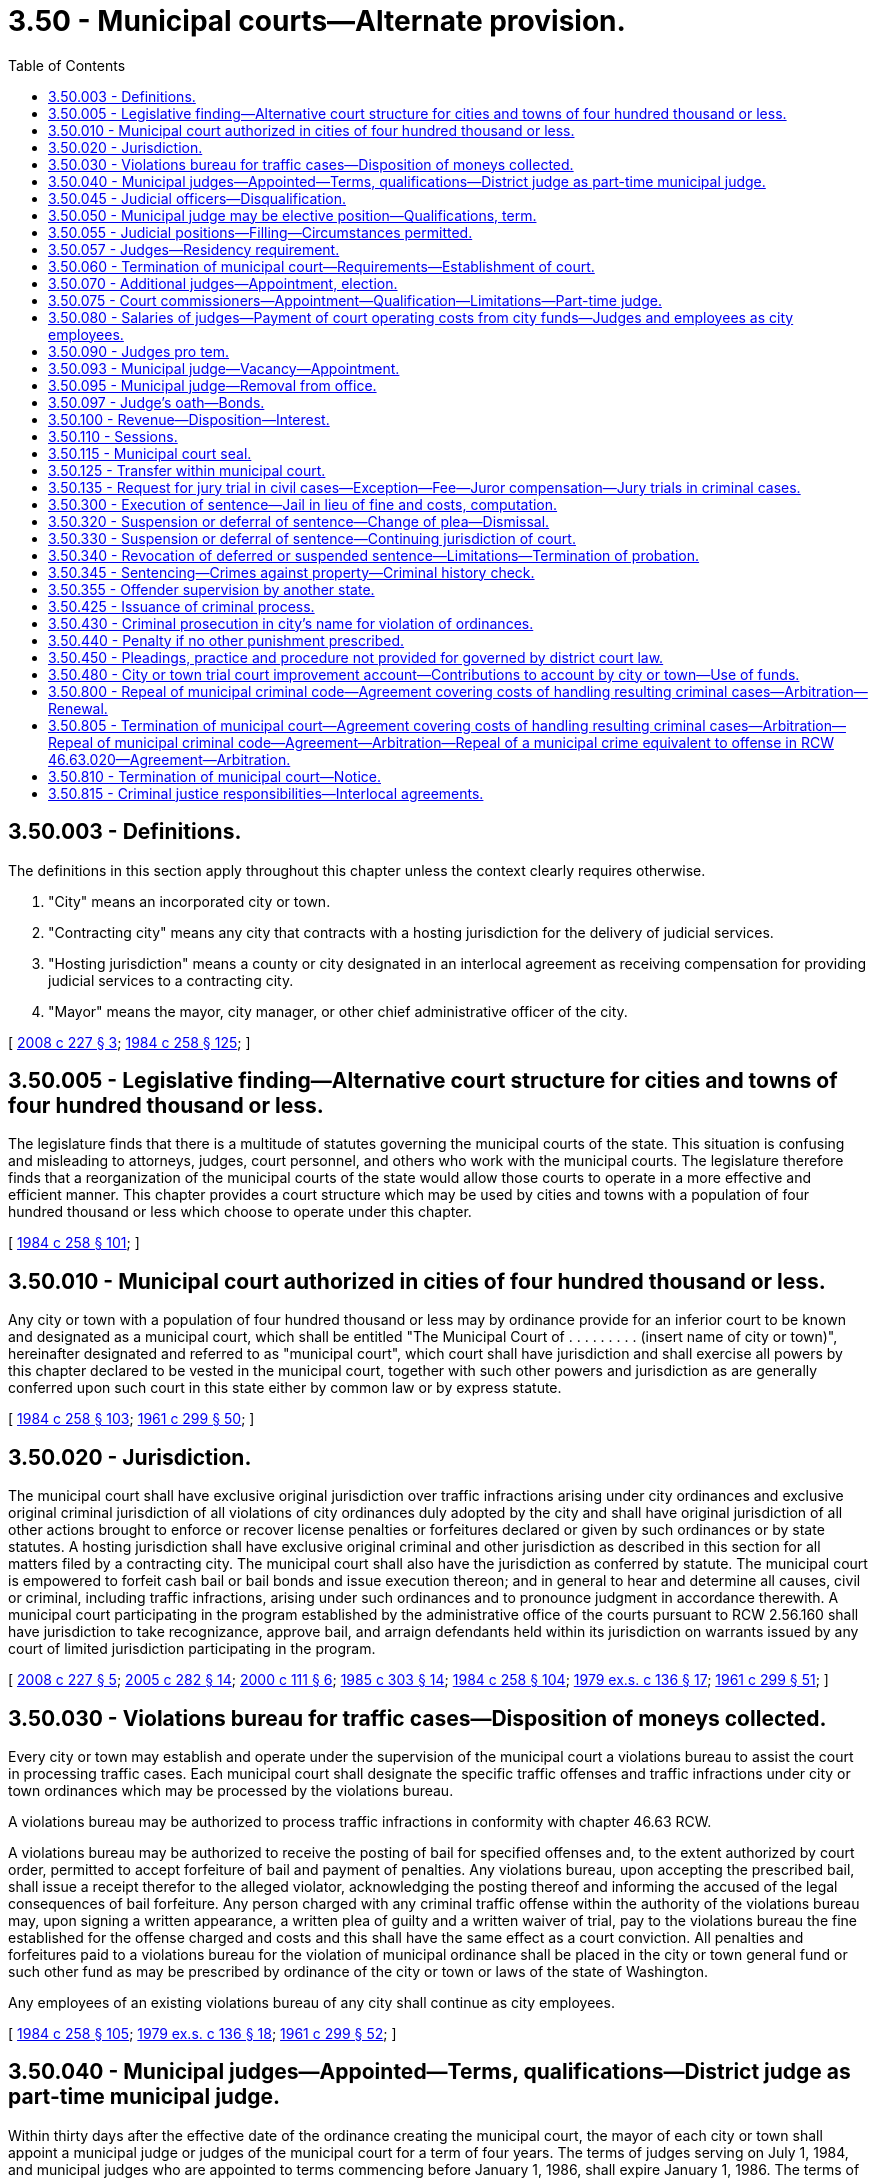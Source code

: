 = 3.50 - Municipal courts—Alternate provision.
:toc:

== 3.50.003 - Definitions.
The definitions in this section apply throughout this chapter unless the context clearly requires otherwise.

. "City" means an incorporated city or town.

. "Contracting city" means any city that contracts with a hosting jurisdiction for the delivery of judicial services.

. "Hosting jurisdiction" means a county or city designated in an interlocal agreement as receiving compensation for providing judicial services to a contracting city.

. "Mayor" means the mayor, city manager, or other chief administrative officer of the city.

[ http://lawfilesext.leg.wa.gov/biennium/2007-08/Pdf/Bills/Session%20Laws/House/2557-S2.SL.pdf?cite=2008%20c%20227%20§%203[2008 c 227 § 3]; http://leg.wa.gov/CodeReviser/documents/sessionlaw/1984c258.pdf?cite=1984%20c%20258%20§%20125[1984 c 258 § 125]; ]

== 3.50.005 - Legislative finding—Alternative court structure for cities and towns of four hundred thousand or less.
The legislature finds that there is a multitude of statutes governing the municipal courts of the state. This situation is confusing and misleading to attorneys, judges, court personnel, and others who work with the municipal courts. The legislature therefore finds that a reorganization of the municipal courts of the state would allow those courts to operate in a more effective and efficient manner. This chapter provides a court structure which may be used by cities and towns with a population of four hundred thousand or less which choose to operate under this chapter.

[ http://leg.wa.gov/CodeReviser/documents/sessionlaw/1984c258.pdf?cite=1984%20c%20258%20§%20101[1984 c 258 § 101]; ]

== 3.50.010 - Municipal court authorized in cities of four hundred thousand or less.
Any city or town with a population of four hundred thousand or less may by ordinance provide for an inferior court to be known and designated as a municipal court, which shall be entitled "The Municipal Court of . . . . . . . . . (insert name of city or town)", hereinafter designated and referred to as "municipal court", which court shall have jurisdiction and shall exercise all powers by this chapter declared to be vested in the municipal court, together with such other powers and jurisdiction as are generally conferred upon such court in this state either by common law or by express statute.

[ http://leg.wa.gov/CodeReviser/documents/sessionlaw/1984c258.pdf?cite=1984%20c%20258%20§%20103[1984 c 258 § 103]; http://leg.wa.gov/CodeReviser/documents/sessionlaw/1961c299.pdf?cite=1961%20c%20299%20§%2050[1961 c 299 § 50]; ]

== 3.50.020 - Jurisdiction.
The municipal court shall have exclusive original jurisdiction over traffic infractions arising under city ordinances and exclusive original criminal jurisdiction of all violations of city ordinances duly adopted by the city and shall have original jurisdiction of all other actions brought to enforce or recover license penalties or forfeitures declared or given by such ordinances or by state statutes. A hosting jurisdiction shall have exclusive original criminal and other jurisdiction as described in this section for all matters filed by a contracting city. The municipal court shall also have the jurisdiction as conferred by statute. The municipal court is empowered to forfeit cash bail or bail bonds and issue execution thereon; and in general to hear and determine all causes, civil or criminal, including traffic infractions, arising under such ordinances and to pronounce judgment in accordance therewith. A municipal court participating in the program established by the administrative office of the courts pursuant to RCW 2.56.160 shall have jurisdiction to take recognizance, approve bail, and arraign defendants held within its jurisdiction on warrants issued by any court of limited jurisdiction participating in the program.

[ http://lawfilesext.leg.wa.gov/biennium/2007-08/Pdf/Bills/Session%20Laws/House/2557-S2.SL.pdf?cite=2008%20c%20227%20§%205[2008 c 227 § 5]; http://lawfilesext.leg.wa.gov/biennium/2005-06/Pdf/Bills/Session%20Laws/House/1668.SL.pdf?cite=2005%20c%20282%20§%2014[2005 c 282 § 14]; http://lawfilesext.leg.wa.gov/biennium/1999-00/Pdf/Bills/Session%20Laws/House/2799-S.SL.pdf?cite=2000%20c%20111%20§%206[2000 c 111 § 6]; http://leg.wa.gov/CodeReviser/documents/sessionlaw/1985c303.pdf?cite=1985%20c%20303%20§%2014[1985 c 303 § 14]; http://leg.wa.gov/CodeReviser/documents/sessionlaw/1984c258.pdf?cite=1984%20c%20258%20§%20104[1984 c 258 § 104]; http://leg.wa.gov/CodeReviser/documents/sessionlaw/1979ex1c136.pdf?cite=1979%20ex.s.%20c%20136%20§%2017[1979 ex.s. c 136 § 17]; http://leg.wa.gov/CodeReviser/documents/sessionlaw/1961c299.pdf?cite=1961%20c%20299%20§%2051[1961 c 299 § 51]; ]

== 3.50.030 - Violations bureau for traffic cases—Disposition of moneys collected.
Every city or town may establish and operate under the supervision of the municipal court a violations bureau to assist the court in processing traffic cases. Each municipal court shall designate the specific traffic offenses and traffic infractions under city or town ordinances which may be processed by the violations bureau.

A violations bureau may be authorized to process traffic infractions in conformity with chapter 46.63 RCW.

A violations bureau may be authorized to receive the posting of bail for specified offenses and, to the extent authorized by court order, permitted to accept forfeiture of bail and payment of penalties. Any violations bureau, upon accepting the prescribed bail, shall issue a receipt therefor to the alleged violator, acknowledging the posting thereof and informing the accused of the legal consequences of bail forfeiture. Any person charged with any criminal traffic offense within the authority of the violations bureau may, upon signing a written appearance, a written plea of guilty and a written waiver of trial, pay to the violations bureau the fine established for the offense charged and costs and this shall have the same effect as a court conviction. All penalties and forfeitures paid to a violations bureau for the violation of municipal ordinance shall be placed in the city or town general fund or such other fund as may be prescribed by ordinance of the city or town or laws of the state of Washington.

Any employees of an existing violations bureau of any city shall continue as city employees.

[ http://leg.wa.gov/CodeReviser/documents/sessionlaw/1984c258.pdf?cite=1984%20c%20258%20§%20105[1984 c 258 § 105]; http://leg.wa.gov/CodeReviser/documents/sessionlaw/1979ex1c136.pdf?cite=1979%20ex.s.%20c%20136%20§%2018[1979 ex.s. c 136 § 18]; http://leg.wa.gov/CodeReviser/documents/sessionlaw/1961c299.pdf?cite=1961%20c%20299%20§%2052[1961 c 299 § 52]; ]

== 3.50.040 - Municipal judges—Appointed—Terms, qualifications—District judge as part-time municipal judge.
Within thirty days after the effective date of the ordinance creating the municipal court, the mayor of each city or town shall appoint a municipal judge or judges of the municipal court for a term of four years. The terms of judges serving on July 1, 1984, and municipal judges who are appointed to terms commencing before January 1, 1986, shall expire January 1, 1986. The terms of their successors shall commence on January 1, 1986, and on January 1 of each fourth year thereafter, pursuant to appointment or election as provided in this chapter. Appointments shall be made on or before December 1 of the year next preceding the year in which the terms commence.

The legislative authority of a city or town that has the general power of confirmation over mayoral appointments shall have the power to confirm the appointment of a municipal judge.

A person appointed as a full-time or part-time municipal judge shall be a citizen of the United States of America and of the state of Washington; and an attorney admitted to practice law before the courts of record of the state of Washington: PROVIDED, That in a municipality having a population less than five thousand persons, a person who has taken and passed by January 1, 2003, the qualifying examination for a lay candidate for judicial officer as provided by rule of the supreme court may be the judge. Any city or town shall have authority to appoint a district judge as its municipal judge when the municipal judge is not required to serve full time. In the event of the appointment of a district judge, the city or town shall pay a pro rata share of the salary.

[ http://lawfilesext.leg.wa.gov/biennium/2001-02/Pdf/Bills/Session%20Laws/Senate/6292.SL.pdf?cite=2002%20c%20136%20§%202[2002 c 136 § 2]; http://leg.wa.gov/CodeReviser/documents/sessionlaw/1984c258.pdf?cite=1984%20c%20258%20§%20106[1984 c 258 § 106]; 1975-'76 2nd ex.s. c 35 § 1; http://leg.wa.gov/CodeReviser/documents/sessionlaw/1961c299.pdf?cite=1961%20c%20299%20§%2053[1961 c 299 § 53]; ]

== 3.50.045 - Judicial officers—Disqualification.
. A municipal court judicial officer shall not preside in any of the following cases:

.. In an action to which the judicial officer is a party, or in which the judicial officer is directly interested, or in which the judicial officer has been an attorney for a party.

.. When the judicial officer or one of the parties believes that the parties cannot have an impartial trial or hearing before the judicial officer. The judicial officer shall disqualify himself or herself under the provisions of this section if, before any discretionary ruling has been made, a party files an affidavit that the party cannot have a fair and impartial trial or hearing by reason of the interest or prejudice of the judicial officer. The following are not considered discretionary rulings: (i) The arrangement of the calendar; (ii) the setting of an action, motion, or proceeding for hearing or trial; (iii) the arraignment of the accused; or (iv) the fixing of bail and initially setting conditions of release. Only one change of judicial officer is allowed each party in an action or proceeding.

. When a judicial officer is disqualified under this section, the case shall be heard before another judicial officer of the municipality.

. For the purposes of this section, "judicial officer" means a judge, judge pro tempore, or court commissioner.

[ http://lawfilesext.leg.wa.gov/biennium/2007-08/Pdf/Bills/Session%20Laws/House/2557-S2.SL.pdf?cite=2008%20c%20227%20§%209[2008 c 227 § 9]; ]

== 3.50.050 - Municipal judge may be elective position—Qualifications, term.
The legislative authority of the city or town may, by ordinance, provide that the position of municipal judge within the city or town shall be an elective position. The ordinance shall provide for the qualifications of the municipal judge which shall be the same as the qualifications necessary for the appointment thereof; and further, shall provide that the municipal judge shall be elected in the same manner as other elective city officials are elected to office, and that the term of the municipal judge shall be for a term of four years commencing on January 1, 1986, and every four years thereafter.

[ http://leg.wa.gov/CodeReviser/documents/sessionlaw/1984c258.pdf?cite=1984%20c%20258%20§%20107[1984 c 258 § 107]; http://leg.wa.gov/CodeReviser/documents/sessionlaw/1961c299.pdf?cite=1961%20c%20299%20§%2054[1961 c 299 § 54]; ]

== 3.50.055 - Judicial positions—Filling—Circumstances permitted.
Notwithstanding RCW 3.50.040 and 3.50.050, judicial positions may be filled only by election under the following circumstances:

. Each full-time equivalent judicial position shall be filled by election. This requirement applies regardless of how many judges are employed to fill the position. For purposes of this section, a full-time equivalent position is thirty-five or more hours per week of compensated time.

. In any city with one or more full-time equivalent judicial positions, an additional judicial position or positions that is or are in combination more than one-half of a full-time equivalent position shall also be filled by election.

[ http://lawfilesext.leg.wa.gov/biennium/1993-94/Pdf/Bills/Session%20Laws/House/1545-S.SL.pdf?cite=1993%20c%20317%20§%204[1993 c 317 § 4]; ]

== 3.50.057 - Judges—Residency requirement.
A judge of a municipal court need not be a resident of the city in which the court is created, but must be a resident of the county in which the city is located.

[ http://lawfilesext.leg.wa.gov/biennium/1993-94/Pdf/Bills/Session%20Laws/House/1545-S.SL.pdf?cite=1993%20c%20317%20§%206[1993 c 317 § 6]; ]

== 3.50.060 - Termination of municipal court—Requirements—Establishment of court.
A city or town electing to establish a municipal court pursuant to this chapter may terminate such court by adoption of an appropriate ordinance. However no municipal court may be terminated unless the municipality has complied with RCW 3.50.805, 35.22.425, * 35.23.595, ** 35.24.455, 35.27.515, 35.30.100, and 35A.11.200.

 A city or town newly establishing a municipal court pursuant to this chapter shall do so by adoption of an appropriate ordinance on or before December 1 of any year, to take effect January 1 of the following year.

[ http://leg.wa.gov/CodeReviser/documents/sessionlaw/1984c258.pdf?cite=1984%20c%20258%20§%20108[1984 c 258 § 108]; http://leg.wa.gov/CodeReviser/documents/sessionlaw/1961c299.pdf?cite=1961%20c%20299%20§%2055[1961 c 299 § 55]; ]

== 3.50.070 - Additional judges—Appointment, election.
Additional full or part time judges may be appointed or elected, as provided by ordinance of the legislative body of the city or town when public interest and the administration of justice makes such additional judge or judges necessary.

[ http://leg.wa.gov/CodeReviser/documents/sessionlaw/1984c258.pdf?cite=1984%20c%20258%20§%20109[1984 c 258 § 109]; http://leg.wa.gov/CodeReviser/documents/sessionlaw/1961c299.pdf?cite=1961%20c%20299%20§%2056[1961 c 299 § 56]; ]

== 3.50.075 - Court commissioners—Appointment—Qualification—Limitations—Part-time judge.
. One or more court commissioners may be appointed by a judge of the municipal court.

. Each commissioner holds office at the pleasure of the appointing judge.

. Except as provided in subsection (4) of this section, a commissioner has such power, authority, and jurisdiction in criminal and civil matters as the appointing judges possess, and must be a lawyer who is admitted to practice law in the state of Washington or a nonlawyer who has passed, by January 1, 2003, the qualifying examination for lay judges for courts of limited jurisdiction under RCW 3.34.060.

. On or after July 1, 2010, when serving as a commissioner, the commissioner does not have authority to preside over trials in criminal matters, or jury trials in civil matters unless agreed to on the record by all parties.

. A commissioner need not be a resident of the city or of the county in which the municipal court is created. When a court commissioner has not been appointed and the municipal court is presided over by a part-time appointed judge, the judge need not be a resident of the city or of the county in which the municipal court is created.

[ http://lawfilesext.leg.wa.gov/biennium/2019-20/Pdf/Bills/Session%20Laws/Senate/5622.SL.pdf?cite=2019%20c%2052%20§%201[2019 c 52 § 1]; http://lawfilesext.leg.wa.gov/biennium/2007-08/Pdf/Bills/Session%20Laws/House/2557-S2.SL.pdf?cite=2008%20c%20227%20§%208[2008 c 227 § 8]; http://lawfilesext.leg.wa.gov/biennium/1993-94/Pdf/Bills/Session%20Laws/House/1339-S.SL.pdf?cite=1994%20c%2010%20§%201[1994 c 10 § 1]; ]

== 3.50.080 - Salaries of judges—Payment of court operating costs from city funds—Judges and employees as city employees.
Salaries of municipal court judges shall be fixed by ordinance. All costs of operating the municipal court, including but not limited to salaries of judges and court employees, dockets, books of records, forms, furnishings, and supplies, shall be paid wholly out of the funds of the city or town. The city shall provide a suitable place for holding court and pay all expenses of maintaining it.

All employees of the municipal court shall, for all purposes, be deemed employees of the city or town. They shall be appointed by and serve at the pleasure of the court.

[ http://leg.wa.gov/CodeReviser/documents/sessionlaw/1984c258.pdf?cite=1984%20c%20258%20§%20111[1984 c 258 § 111]; http://leg.wa.gov/CodeReviser/documents/sessionlaw/1961c299.pdf?cite=1961%20c%20299%20§%2057[1961 c 299 § 57]; ]

== 3.50.090 - Judges pro tem.
The presiding municipal court judge may designate one or more persons as judges pro tem to serve in the absence or disability of the elected or duly appointed judges of the court, subsequent to the filing of an affidavit of prejudice, or in addition to the elected or duly appointed judges when the administration of justice and the accomplishment of the work of the court make it necessary. The qualifications of a judge pro tempore shall be the same as for judges as provided under RCW 3.50.040 except that a judge pro tempore need not be a resident of the city or county in which the municipal court is located. Judges pro tempore shall have all of the powers of the duly appointed or elected judges when serving as judges pro tempore of the court. Before entering on his or her duties, each judge pro tempore shall take, subscribe, and file an oath as is taken by a duly appointed or elected judge. Such pro tempore judges shall receive such compensation as shall be fixed by ordinance by the municipality in which the court is located and such compensation shall be paid by the municipality.

[ http://lawfilesext.leg.wa.gov/biennium/1999-00/Pdf/Bills/Session%20Laws/House/2774.SL.pdf?cite=2000%20c%2055%20§%201[2000 c 55 § 1]; http://leg.wa.gov/CodeReviser/documents/sessionlaw/1984c258.pdf?cite=1984%20c%20258%20§%20112[1984 c 258 § 112]; http://leg.wa.gov/CodeReviser/documents/sessionlaw/1961c299.pdf?cite=1961%20c%20299%20§%2058[1961 c 299 § 58]; ]

== 3.50.093 - Municipal judge—Vacancy—Appointment.
Any vacancy in the municipal court due to a death, disability, or resignation of a municipal court judge shall be filled by the mayor, for the remainder of the unexpired term. The appointment shall be subject to confirmation by the legislative authority of the city or town if the legislative authority has the general power of confirmation over mayoral appointments. The appointed judge shall be qualified to hold the position of judge of the municipal court as provided in this chapter.

[ http://leg.wa.gov/CodeReviser/documents/sessionlaw/1984c258.pdf?cite=1984%20c%20258%20§%20113[1984 c 258 § 113]; ]

== 3.50.095 - Municipal judge—Removal from office.
A municipal judge shall be removed only upon conviction of misconduct or malfeasance in office, or because of physical or mental disability rendering the judge incapable of performing the duties of the office.

[ http://leg.wa.gov/CodeReviser/documents/sessionlaw/1984c258.pdf?cite=1984%20c%20258%20§%20124[1984 c 258 § 124]; ]

== 3.50.097 - Judge's oath—Bonds.
Every judge of a municipal court, before entering upon the duties of the office, shall take and subscribe the following oath or affirmation: "I do solemnly swear (or affirm) that I will support the Constitution of the United States and the Constitution of the State of Washington, and that I will faithfully discharge the duties of the office of judge of the municipal court of the city of . . . . . . (naming such city) according to the best of my ability." The oath shall be filed in the office of the county auditor. The judge shall also give such bonds to the state and city for the faithful performance of the judge's duties as may be by law or ordinance directed.

[ http://leg.wa.gov/CodeReviser/documents/sessionlaw/1984c258.pdf?cite=1984%20c%20258%20§%20110[1984 c 258 § 110]; ]

== 3.50.100 - Revenue—Disposition—Interest.
. Costs in civil and criminal actions may be imposed as provided in district court. All fees, costs, fines, forfeitures and other money imposed by any municipal court for the violation of any municipal or town ordinances shall be collected by the court clerk and, together with any other noninterest revenues received by the clerk, shall be deposited with the city or town treasurer as a part of the general fund of the city or town, or deposited in such other fund of the city or town, or deposited in such other funds as may be designated by the laws of the state of Washington.

. Except as provided in RCW 9A.88.120 and 10.99.080, the city treasurer shall remit monthly thirty-two percent of the noninterest money received under this section, other than for parking infractions, and certain costs to the state treasurer. "Certain costs" as used in this subsection, means those costs awarded to prevailing parties in civil actions under RCW 4.84.010 or 36.18.040, or those costs awarded against convicted defendants in criminal actions under RCW 10.01.160, 10.46.190, or 36.18.040, or other similar statutes if such costs are specifically designated as costs by the court and are awarded for the specific reimbursement of costs incurred by the state, county, city, or town in the prosecution of the case, including the fees of defense counsel. Money remitted under this subsection to the state treasurer shall be deposited in the state general fund.

. The balance of the noninterest money received under this section shall be retained by the city and deposited as provided by law.

. [Empty]
.. Except as provided in (b) of this subsection, penalties, fines, fees, and costs may accrue interest at the rate of twelve percent per annum, upon assignment to a collection agency. Interest may accrue only while the case is in collection status.

.. As of June 7, 2018, penalties, fines, bail forfeitures, fees, and costs imposed against a defendant in a criminal proceeding shall not accrue interest.

. Interest retained by the court on penalties, fines, bail forfeitures, fees, and costs shall be split twenty-five percent to the state treasurer for deposit in the state general fund, twenty-five percent to the state treasurer for deposit in the judicial information system account as provided in RCW 2.68.020, twenty-five percent to the city general fund, and twenty-five percent to the city general fund to fund local courts.

[ http://lawfilesext.leg.wa.gov/biennium/2017-18/Pdf/Bills/Session%20Laws/House/1783-S2.SL.pdf?cite=2018%20c%20269%20§%202[2018 c 269 § 2]; http://lawfilesext.leg.wa.gov/biennium/2011-12/Pdf/Bills/Session%20Laws/House/2692-S.SL.pdf?cite=2012%20c%20136%20§%203[2012 c 136 § 3]; http://lawfilesext.leg.wa.gov/biennium/2011-12/Pdf/Bills/Session%20Laws/House/1983-S.SL.pdf?cite=2012%20c%20134%20§%205[2012 c 134 § 5]; http://lawfilesext.leg.wa.gov/biennium/2009-10/Pdf/Bills/Session%20Laws/Senate/5073-S.SL.pdf?cite=2009%20c%20479%20§%203[2009 c 479 § 3]; http://lawfilesext.leg.wa.gov/biennium/2003-04/Pdf/Bills/Session%20Laws/Senate/6384-S.SL.pdf?cite=2004%20c%2015%20§%203[2004 c 15 § 3]; http://lawfilesext.leg.wa.gov/biennium/1995-96/Pdf/Bills/Session%20Laws/House/1680-S.SL.pdf?cite=1995%20c%20291%20§%203[1995 c 291 § 3]; http://leg.wa.gov/CodeReviser/documents/sessionlaw/1988c169.pdf?cite=1988%20c%20169%20§%202[1988 c 169 § 2]; http://leg.wa.gov/CodeReviser/documents/sessionlaw/1985c389.pdf?cite=1985%20c%20389%20§%204[1985 c 389 § 4]; http://leg.wa.gov/CodeReviser/documents/sessionlaw/1984c258.pdf?cite=1984%20c%20258%20§%20304[1984 c 258 § 304]; http://leg.wa.gov/CodeReviser/documents/sessionlaw/1975ex1c241.pdf?cite=1975%201st%20ex.s.%20c%20241%20§%203[1975 1st ex.s. c 241 § 3]; http://leg.wa.gov/CodeReviser/documents/sessionlaw/1961c299.pdf?cite=1961%20c%20299%20§%2059[1961 c 299 § 59]; ]

== 3.50.110 - Sessions.
The municipal court shall be open and shall hold such regular and special sessions as may be prescribed by the legislative body of the city or town: PROVIDED, That the municipal court shall not be open on nonjudicial days.

[ http://leg.wa.gov/CodeReviser/documents/sessionlaw/1984c258.pdf?cite=1984%20c%20258%20§%20114[1984 c 258 § 114]; http://leg.wa.gov/CodeReviser/documents/sessionlaw/1961c299.pdf?cite=1961%20c%20299%20§%2060[1961 c 299 § 60]; ]

== 3.50.115 - Municipal court seal.
The municipal court shall have a seal which shall be the vignette of George Washington, with the words "Seal of The Municipal Court of . . . . . . (name of city), State of Washington," surrounding the vignette. All process from the court runs throughout the state. The supreme court may determine by rule what process must be issued under seal.

[ http://lawfilesext.leg.wa.gov/biennium/1999-00/Pdf/Bills/Session%20Laws/House/1263.SL.pdf?cite=1999%20c%20152%20§%201[1999 c 152 § 1]; http://leg.wa.gov/CodeReviser/documents/sessionlaw/1984c258.pdf?cite=1984%20c%20258%20§%20123[1984 c 258 § 123]; ]

== 3.50.125 - Transfer within municipal court.
A transfer of a case from the municipal court to either another municipal judge of the same city or to a judge pro tempore appointed in the manner prescribed by this chapter shall be allowed in accordance with RCW 3.66.090 in all civil and criminal proceedings.

[ http://leg.wa.gov/CodeReviser/documents/sessionlaw/1984c258.pdf?cite=1984%20c%20258%20§%20122[1984 c 258 § 122]; ]

== 3.50.135 - Request for jury trial in civil cases—Exception—Fee—Juror compensation—Jury trials in criminal cases.
In all civil cases, the plaintiff or defendant may demand a jury, which shall consist of six citizens of the state who shall be impaneled and sworn as in cases before district courts, or the trial may be by a judge of the municipal court: PROVIDED, That no jury trial may be held on a proceeding involving a traffic infraction. A party requesting a jury shall pay to the court a fee which shall be the same as that for a jury in district court. If more than one party requests a jury, only one jury fee shall be collected by the court. The fee shall be apportioned among the requesting parties. Each juror may receive up to twenty-five dollars but in no case less than ten dollars for each day in attendance upon the municipal court, and in addition thereto shall receive mileage at the rate determined under RCW 43.03.060: PROVIDED, That the compensation paid jurors shall be determined by the legislative authority of the city and shall be uniformly applied. Jury trials shall be allowed in all criminal cases unless waived by the defendant.

[ http://leg.wa.gov/CodeReviser/documents/sessionlaw/1984c258.pdf?cite=1984%20c%20258%20§%20126[1984 c 258 § 126]; ]

== 3.50.300 - Execution of sentence—Jail in lieu of fine and costs, computation.
In all cases of conviction, unless otherwise provided in chapters 3.30 through 3.74 RCW as now or hereafter amended, where a jail sentence is given to the defendant, execution shall issue accordingly and where the judgment of the court is that the defendant pay a fine and costs, the defendant may be committed to jail until the judgment is paid in full.

A defendant who has been committed shall be discharged upon the payment for such part of the fine and costs as remains unpaid after deducting from the whole amount any previous payment, and after deducting the amount allowed for each day of imprisonment, which amount shall be the same and computed in the same manner as provided for superior court cases in RCW 10.82.030 and 10.82.040, as now or hereafter amended. In addition, all other proceedings in respect of such fine and costs shall be the same as in like cases in the superior court.

[ http://leg.wa.gov/CodeReviser/documents/sessionlaw/1984c258.pdf?cite=1984%20c%20258%20§%20115[1984 c 258 § 115]; http://leg.wa.gov/CodeReviser/documents/sessionlaw/1969c84.pdf?cite=1969%20c%2084%20§%201[1969 c 84 § 1]; http://leg.wa.gov/CodeReviser/documents/sessionlaw/1961c299.pdf?cite=1961%20c%20299%20§%2079[1961 c 299 § 79]; ]

== 3.50.320 - Suspension or deferral of sentence—Change of plea—Dismissal.
After a conviction, the court may impose sentence by suspending all or a portion of the defendant's sentence or by deferring the sentence of the defendant and may place the defendant on probation for a period of no longer than two years and prescribe the conditions thereof. A defendant who has been sentenced, or whose sentence has been deferred, and who then fails to appear for any hearing to address the defendant's compliance with the terms of probation when ordered to do so by the court, shall have the term of probation tolled until such time as the defendant makes his or her presence known to the court on the record. During the time of the deferral, the court may, for good cause shown, permit a defendant to withdraw the plea of guilty, permit the defendant to enter a plea of not guilty, and dismiss the charges. A court shall not defer sentence for an offense sentenced under RCW 46.61.5055.

[ http://lawfilesext.leg.wa.gov/biennium/2013-14/Pdf/Bills/Session%20Laws/Senate/5912-S2.SL.pdf?cite=2013%202nd%20sp.s.%20c%2035%20§%205[2013 2nd sp.s. c 35 § 5]; http://lawfilesext.leg.wa.gov/biennium/2001-02/Pdf/Bills/Session%20Laws/Senate/5970-S.SL.pdf?cite=2001%20c%2094%20§%204[2001 c 94 § 4]; http://leg.wa.gov/CodeReviser/documents/sessionlaw/1984c258.pdf?cite=1984%20c%20258%20§%20116[1984 c 258 § 116]; http://leg.wa.gov/CodeReviser/documents/sessionlaw/1983c156.pdf?cite=1983%20c%20156%20§%205[1983 c 156 § 5]; http://leg.wa.gov/CodeReviser/documents/sessionlaw/1961c299.pdf?cite=1961%20c%20299%20§%2081[1961 c 299 § 81]; ]

== 3.50.330 - Suspension or deferral of sentence—Continuing jurisdiction of court.
. A court has continuing jurisdiction and authority to suspend the execution of all or any part of its sentence upon stated terms, including installment payment of fines for a period not to exceed:

.. Five years after imposition of sentence for a defendant sentenced for a domestic violence offense or under RCW 46.61.5055; and

.. Two years after imposition of sentence for all other offenses.

. [Empty]
.. Except as provided in (b) of this subsection, a court shall have continuing jurisdiction and authority to defer the execution of all or any part of the sentence upon stated terms, including installment payment of fines for a period not to exceed:

... Five years after imposition of sentence for a defendant sentenced for a domestic violence offense; and

... Two years after imposition of sentence for all other offenses.

.. A court shall not defer sentence for an offense sentenced under RCW 46.61.5055.

. A defendant who has been sentenced, or whose sentence has been deferred, and who then fails to appear for any hearing to address the defendant's compliance with the terms of probation when ordered to do so by the court, shall have the term of probation tolled until such time as the defendant makes his or her presence known to the court on the record.

. However, the court's jurisdiction period in this section does not apply to the enforcement of orders issued under RCW 46.20.720.

. Any time before entering an order terminating probation, the court may modify or revoke its order suspending or deferring the imposition or execution of the sentence.

. For the purposes of this section, "domestic violence offense" means a crime listed in RCW 10.99.020 that is not a felony offense.

[ http://lawfilesext.leg.wa.gov/biennium/2013-14/Pdf/Bills/Session%20Laws/Senate/5912-S2.SL.pdf?cite=2013%202nd%20sp.s.%20c%2035%20§%206[2013 2nd sp.s. c 35 § 6]; http://lawfilesext.leg.wa.gov/biennium/2009-10/Pdf/Bills/Session%20Laws/House/2777-S.SL.pdf?cite=2010%20c%20274%20§%20406[2010 c 274 § 406]; http://lawfilesext.leg.wa.gov/biennium/2001-02/Pdf/Bills/Session%20Laws/Senate/5970-S.SL.pdf?cite=2001%20c%2094%20§%205[2001 c 94 § 5]; http://lawfilesext.leg.wa.gov/biennium/1999-00/Pdf/Bills/Session%20Laws/Senate/5211.SL.pdf?cite=1999%20c%2056%20§%201[1999 c 56 § 1]; http://leg.wa.gov/CodeReviser/documents/sessionlaw/1984c258.pdf?cite=1984%20c%20258%20§%20117[1984 c 258 § 117]; http://leg.wa.gov/CodeReviser/documents/sessionlaw/1983c156.pdf?cite=1983%20c%20156%20§%206[1983 c 156 § 6]; http://leg.wa.gov/CodeReviser/documents/sessionlaw/1961c299.pdf?cite=1961%20c%20299%20§%2082[1961 c 299 § 82]; ]

== 3.50.340 - Revocation of deferred or suspended sentence—Limitations—Termination of probation.
Deferral of sentence and suspension of execution of sentence may be revoked if the defendant violates or fails to carry out any of the conditions of the deferral or suspension. Upon the revocation of the deferral or suspension, the court shall impose the sentence previously suspended or any unexecuted portion thereof. In no case shall the court impose a sentence greater than the original sentence, with credit given for time served and money paid on fine and costs.

Any time before entering an order terminating probation, the court may revoke or modify its order suspending the imposition or execution of the sentence. If the ends of justice will be served and when warranted by the reformation of the probationer, the court may terminate the period of probation and discharge the person so held.

[ http://leg.wa.gov/CodeReviser/documents/sessionlaw/1984c258.pdf?cite=1984%20c%20258%20§%20118[1984 c 258 § 118]; http://leg.wa.gov/CodeReviser/documents/sessionlaw/1983c156.pdf?cite=1983%20c%20156%20§%207[1983 c 156 § 7]; http://leg.wa.gov/CodeReviser/documents/sessionlaw/1961c299.pdf?cite=1961%20c%20299%20§%2083[1961 c 299 § 83]; ]

== 3.50.345 - Sentencing—Crimes against property—Criminal history check.
Before a sentence is imposed upon a defendant convicted of a crime against property, the court or the prosecuting authority shall check existing judicial information systems to determine the criminal history of the defendant.

[ http://lawfilesext.leg.wa.gov/biennium/2009-10/Pdf/Bills/Session%20Laws/Senate/6167.SL.pdf?cite=2009%20c%20431%20§%2016[2009 c 431 § 16]; ]

== 3.50.355 - Offender supervision by another state.
. If a person placed on probation for one year or more for a misdemeanor or gross misdemeanor by a municipal court requests permission to travel or transfer to another state, the assigned probation officer shall determine whether such request is subject to RCW 9.94A.745, the interstate compact for adult offender supervision. If such request is subject to the compact, the probation officer shall:

.. Notify the department of corrections of the probationer's request;

.. Provide the department of corrections with the supporting documentation it requests for processing an application for transfer;

.. Notify the probationer of the fee due to the department of corrections for processing an application under the compact;

.. Cease supervision of the probationer while another state supervises the probationer pursuant to the compact;

.. Resume supervision if the probationer returns to this state before the term of probation expires.

. The probationer shall receive credit for time served while being supervised by another state.

. If the probationer is returned to the state at the request of the receiving state under rules of the interstate compact for adult offender supervision, the department of corrections is responsible for the cost of returning the probationer.

. The state of Washington, the department of corrections and its employees, and any city and its employees are not liable for civil damages resulting from any act or omission authorized or required under this section unless the act or omission constitutes gross negligence.

[ http://lawfilesext.leg.wa.gov/biennium/2005-06/Pdf/Bills/Session%20Laws/House/1402-S.SL.pdf?cite=2005%20c%20400%20§%206[2005 c 400 § 6]; ]

== 3.50.425 - Issuance of criminal process.
All criminal process issued by the municipal court shall be in the name of the state of Washington and run throughout the state, and be directed to and served by the chief of police, marshal, or other police officer of any city or to any sheriff in the state.

[ http://leg.wa.gov/CodeReviser/documents/sessionlaw/1984c258.pdf?cite=1984%20c%20258%20§%20127[1984 c 258 § 127]; ]

== 3.50.430 - Criminal prosecution in city's name for violation of ordinances.
All criminal prosecutions for the violation of a city ordinance shall be conducted in the name of the city and may be upon the complaint of any person.

[ http://leg.wa.gov/CodeReviser/documents/sessionlaw/1984c258.pdf?cite=1984%20c%20258%20§%20119[1984 c 258 § 119]; http://leg.wa.gov/CodeReviser/documents/sessionlaw/1961c299.pdf?cite=1961%20c%20299%20§%2092[1961 c 299 § 92]; ]

== 3.50.440 - Penalty if no other punishment prescribed.
Every person convicted by the municipal court of a violation of the criminal provisions of an ordinance for which no punishment is specifically prescribed in the ordinance is guilty of a gross misdemeanor and shall be punished by a fine of not more than five thousand dollars or imprisonment in the city jail for up to three hundred sixty-four days, or both such fine and imprisonment.

[ http://lawfilesext.leg.wa.gov/biennium/2011-12/Pdf/Bills/Session%20Laws/Senate/5168-S.SL.pdf?cite=2011%20c%2096%20§%202[2011 c 96 § 2]; http://lawfilesext.leg.wa.gov/biennium/2003-04/Pdf/Bills/Session%20Laws/Senate/5758.SL.pdf?cite=2003%20c%2053%20§%203[2003 c 53 § 3]; http://leg.wa.gov/CodeReviser/documents/sessionlaw/1984c258.pdf?cite=1984%20c%20258%20§%20120[1984 c 258 § 120]; http://leg.wa.gov/CodeReviser/documents/sessionlaw/1961c299.pdf?cite=1961%20c%20299%20§%2093[1961 c 299 § 93]; ]

== 3.50.450 - Pleadings, practice and procedure not provided for governed by district court law.
Pleadings, practice and procedure in cases not governed by statutes or rules specifically applicable to municipal courts shall, insofar as applicable, be governed by the statutes and rules now existing or hereafter adopted governing pleadings, practice and procedure applicable to district courts.

[ http://leg.wa.gov/CodeReviser/documents/sessionlaw/1984c258.pdf?cite=1984%20c%20258%20§%20121[1984 c 258 § 121]; http://leg.wa.gov/CodeReviser/documents/sessionlaw/1961c299.pdf?cite=1961%20c%20299%20§%2094[1961 c 299 § 94]; ]

== 3.50.480 - City or town trial court improvement account—Contributions to account by city or town—Use of funds.
Any city or town operating a municipal court under this chapter for which the state contributes to municipal court judges' salaries under RCW 2.56.030 shall create a city or town trial court improvement account. An amount equal to one hundred percent of the state's contribution for the payment of the city's or town's municipal court judges' salaries shall be deposited into the account. Money in the account shall be used to fund improvements to the municipal court's staffing, programs, facilities, or services, as appropriated by the city or town legislative authority.

[ http://lawfilesext.leg.wa.gov/biennium/2005-06/Pdf/Bills/Session%20Laws/Senate/5454-S2.SL.pdf?cite=2005%20c%20457%20§%203[2005 c 457 § 3]; ]

== 3.50.800 - Repeal of municipal criminal code—Agreement covering costs of handling resulting criminal cases—Arbitration—Renewal.
. If a municipality has, prior to July 1, 1984, repealed in its entirety that portion of its municipal code defining crimes but continues to hear and determine traffic infraction cases under chapter 46.63 RCW in a municipal court, the municipality and the appropriate county shall, prior to January 1, 1985, enter into an agreement under chapter 39.34 RCW under which the county is to be paid a reasonable amount for costs incurred after January 1, 1985, associated with prosecution, adjudication, and sentencing in criminal cases filed in district court as a result of the repeal. If the municipality and the county cannot come to an agreement within the time prescribed by this section, they shall be deemed to have entered into an agreement to submit the issue to arbitration pursuant to chapter 7.04A RCW. The municipality and the county have the same rights and are subject to the same duties as other parties who have agreed to submit to arbitration under chapter 7.04A RCW.

. The agreement between the municipality and the county shall include provisions for periodic review and renewal of the terms of the agreement. If the municipality and the county are unable to agree on the terms for renewal of the agreement, they shall be deemed to have entered into an agreement to submit the issue to arbitration under chapter 7.04A RCW. Pending conclusion of the arbitration proceeding, the terms of the agreement shall remain in effect. The municipality and the county have the same rights as other parties who have agreed to submit to arbitration under chapter 7.04A RCW.

[ http://lawfilesext.leg.wa.gov/biennium/2005-06/Pdf/Bills/Session%20Laws/House/1054-S.SL.pdf?cite=2005%20c%20433%20§%2034[2005 c 433 § 34]; http://leg.wa.gov/CodeReviser/documents/sessionlaw/1984c258.pdf?cite=1984%20c%20258%20§%20202[1984 c 258 § 202]; ]

== 3.50.805 - Termination of municipal court—Agreement covering costs of handling resulting criminal cases—Arbitration—Repeal of municipal criminal code—Agreement—Arbitration—Repeal of a municipal crime equivalent to offense in RCW  46.63.020—Agreement—Arbitration.
. A municipality operating a municipal court under this chapter shall not terminate that court unless the municipality has reached an agreement with the appropriate county or another municipality under chapter 39.34 RCW under which the county or municipality is to be paid a reasonable amount for costs associated with prosecution, adjudication, and sentencing in criminal cases filed in district or municipal court as a result of the termination. The agreement shall provide for periodic review and renewal of the terms of the agreement. If the municipality and the county or municipality are unable to agree on the terms for renewal of the agreement, they shall be deemed to have entered into an agreement to submit the issue to arbitration under chapter 7.04A RCW. Pending conclusion of the arbitration proceeding, the terms of the agreement shall remain in effect. The municipality and the county or municipality have the same rights and are subject to the same duties as other parties who have agreed to submit to arbitration under chapter 7.04A RCW. A municipality that has entered into agreements with other municipalities that have terminated their municipal courts may not thereafter terminate its court unless each municipality has reached an agreement with the appropriate county in accordance with this section.

. A municipality operating a municipal court under this chapter may not repeal in its entirety that portion of its municipal code defining crimes while retaining the court's authority to hear and determine traffic infractions under chapter 46.63 RCW unless the municipality has reached an agreement with the county under chapter 39.34 RCW under which the county is to be paid a reasonable amount for costs associated with prosecution, adjudication, and sentencing in criminal cases filed in district court as a result of the repeal. The agreement shall provide for periodic review and renewal of the terms of the agreement. If the municipality and the county are unable to agree on the terms for renewal of the agreement, they shall be deemed to have entered into an agreement to submit the issue to arbitration under chapter 7.04A RCW. Pending conclusion of the arbitration proceeding, the terms of the agreement shall remain in effect. The municipality and the county have the same rights and are subject to the same duties as other parties who have agreed to submit to arbitration under chapter 7.04A RCW.

. A municipality operating a municipal court under this chapter may not repeal a provision of its municipal code which defines a crime equivalent to an offense listed in RCW 46.63.020 unless the municipality has reached an agreement with the county under chapter 39.34 RCW under which the county is to be paid a reasonable amount for costs associated with prosecution, adjudication, and sentencing in criminal cases filed in district court as a result of the repeal. The agreement shall provide for periodic review and renewal of the terms of the agreement. If the municipality and the county are unable to agree on the terms for renewal of the agreement, they shall be deemed to have entered into an agreement to submit the issue to arbitration under chapter 7.04A RCW. Pending conclusion of the arbitration proceeding, the terms of the agreement shall remain in effect. The municipality and the county have the same rights and are subject to the same duties as other parties who have agreed to submit to arbitration under chapter 7.04A RCW.

[ http://lawfilesext.leg.wa.gov/biennium/2005-06/Pdf/Bills/Session%20Laws/House/1054-S.SL.pdf?cite=2005%20c%20433%20§%2035[2005 c 433 § 35]; http://leg.wa.gov/CodeReviser/documents/sessionlaw/1984c258.pdf?cite=1984%20c%20258%20§%20203[1984 c 258 § 203]; ]

== 3.50.810 - Termination of municipal court—Notice.
. Any city having entered into an agreement for court services with the county must provide written notice of the intent to terminate the agreement to the county legislative authority not less than one year prior to February 1st of the year in which all district court judges are subject to election.

. Any city that terminates an agreement for court services to be provided by a district court may terminate the agreement only at the end of a four-year district court judicial term.

. A county that wishes to terminate an agreement with a city for the provision of court services must provide written notice of the intent to terminate the agreement to the city legislative authority not less than one year prior to the expiration of the agreement.

[ http://lawfilesext.leg.wa.gov/biennium/2001-02/Pdf/Bills/Session%20Laws/Senate/5472-S.SL.pdf?cite=2001%20c%2068%20§%201[2001 c 68 § 1]; http://lawfilesext.leg.wa.gov/biennium/1993-94/Pdf/Bills/Session%20Laws/House/1545-S.SL.pdf?cite=1993%20c%20317%20§%202[1993 c 317 § 2]; ]

== 3.50.815 - Criminal justice responsibilities—Interlocal agreements.
A city may meet the requirements of RCW 39.34.180 by entering into an interlocal agreement with the county in which the city is located or with one or more cities.

[ http://lawfilesext.leg.wa.gov/biennium/2007-08/Pdf/Bills/Session%20Laws/House/2557-S2.SL.pdf?cite=2008%20c%20227%20§%204[2008 c 227 § 4]; ]

